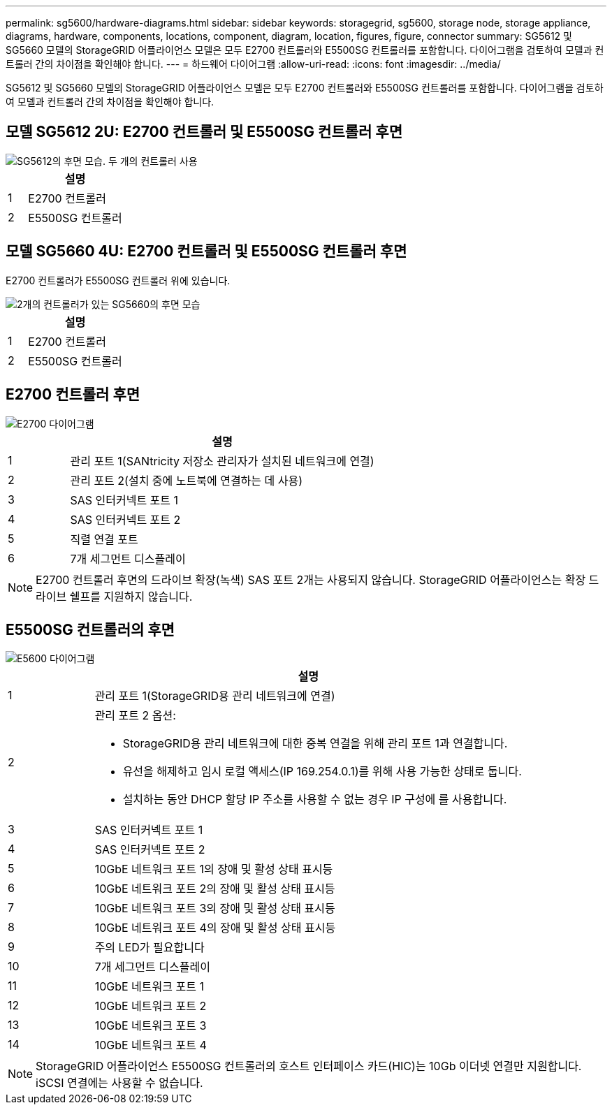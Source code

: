 ---
permalink: sg5600/hardware-diagrams.html 
sidebar: sidebar 
keywords: storagegrid, sg5600, storage node, storage appliance, diagrams, hardware, components, locations, component, diagram, location, figures, figure, connector 
summary: SG5612 및 SG5660 모델의 StorageGRID 어플라이언스 모델은 모두 E2700 컨트롤러와 E5500SG 컨트롤러를 포함합니다. 다이어그램을 검토하여 모델과 컨트롤러 간의 차이점을 확인해야 합니다. 
---
= 하드웨어 다이어그램
:allow-uri-read: 
:icons: font
:imagesdir: ../media/


[role="lead"]
SG5612 및 SG5660 모델의 StorageGRID 어플라이언스 모델은 모두 E2700 컨트롤러와 E5500SG 컨트롤러를 포함합니다. 다이어그램을 검토하여 모델과 컨트롤러 간의 차이점을 확인해야 합니다.



== 모델 SG5612 2U: E2700 컨트롤러 및 E5500SG 컨트롤러 후면

image::../media/sg5612_2u_rear_view.gif[SG5612의 후면 모습. 두 개의 컨트롤러 사용]

[cols="1a,5a"]
|===
|  | 설명 


 a| 
1
 a| 
E2700 컨트롤러



 a| 
2
 a| 
E5500SG 컨트롤러

|===


== 모델 SG5660 4U: E2700 컨트롤러 및 E5500SG 컨트롤러 후면

E2700 컨트롤러가 E5500SG 컨트롤러 위에 있습니다.

image::../media/sg5660_4u_rear_view.gif[2개의 컨트롤러가 있는 SG5660의 후면 모습]

[cols="1a,5a"]
|===
|  | 설명 


 a| 
1
 a| 
E2700 컨트롤러



 a| 
2
 a| 
E5500SG 컨트롤러

|===


== E2700 컨트롤러 후면

image::../media/sga_controller_2700_diagram_callouts.gif[E2700 다이어그램]

[cols="1a,5a"]
|===
|  | 설명 


 a| 
1
 a| 
관리 포트 1(SANtricity 저장소 관리자가 설치된 네트워크에 연결)



 a| 
2
 a| 
관리 포트 2(설치 중에 노트북에 연결하는 데 사용)



 a| 
3
 a| 
SAS 인터커넥트 포트 1



 a| 
4
 a| 
SAS 인터커넥트 포트 2



 a| 
5
 a| 
직렬 연결 포트



 a| 
6
 a| 
7개 세그먼트 디스플레이

|===

NOTE: E2700 컨트롤러 후면의 드라이브 확장(녹색) SAS 포트 2개는 사용되지 않습니다. StorageGRID 어플라이언스는 확장 드라이브 쉘프를 지원하지 않습니다.



== E5500SG 컨트롤러의 후면

image::../media/sga_controller_5600_diagram_callouts.gif[E5600 다이어그램]

[cols="1a,5a"]
|===
|  | 설명 


 a| 
1
 a| 
관리 포트 1(StorageGRID용 관리 네트워크에 연결)



 a| 
2
 a| 
관리 포트 2 옵션:

* StorageGRID용 관리 네트워크에 대한 중복 연결을 위해 관리 포트 1과 연결합니다.
* 유선을 해제하고 임시 로컬 액세스(IP 169.254.0.1)를 위해 사용 가능한 상태로 둡니다.
* 설치하는 동안 DHCP 할당 IP 주소를 사용할 수 없는 경우 IP 구성에 를 사용합니다.




 a| 
3
 a| 
SAS 인터커넥트 포트 1



 a| 
4
 a| 
SAS 인터커넥트 포트 2



 a| 
5
 a| 
10GbE 네트워크 포트 1의 장애 및 활성 상태 표시등



 a| 
6
 a| 
10GbE 네트워크 포트 2의 장애 및 활성 상태 표시등



 a| 
7
 a| 
10GbE 네트워크 포트 3의 장애 및 활성 상태 표시등



 a| 
8
 a| 
10GbE 네트워크 포트 4의 장애 및 활성 상태 표시등



 a| 
9
 a| 
주의 LED가 필요합니다



 a| 
10
 a| 
7개 세그먼트 디스플레이



 a| 
11
 a| 
10GbE 네트워크 포트 1



 a| 
12
 a| 
10GbE 네트워크 포트 2



 a| 
13
 a| 
10GbE 네트워크 포트 3



 a| 
14
 a| 
10GbE 네트워크 포트 4

|===

NOTE: StorageGRID 어플라이언스 E5500SG 컨트롤러의 호스트 인터페이스 카드(HIC)는 10Gb 이더넷 연결만 지원합니다. iSCSI 연결에는 사용할 수 없습니다.
